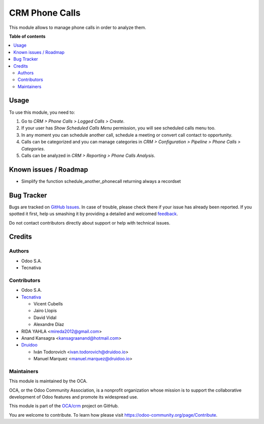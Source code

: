===============
CRM Phone Calls
===============

.. !!!!!!!!!!!!!!!!!!!!!!!!!!!!!!!!!!!!!!!!!!!!!!!!!!!!
   !! This file is generated by oca-gen-addon-readme !!
   !! changes will be overwritten.                   !!
   !!!!!!!!!!!!!!!!!!!!!!!!!!!!!!!!!!!!!!!!!!!!!!!!!!!!

.. |badge1| image:: https://img.shields.io/badge/maturity-Beta-yellow.png
    :target: https://odoo-community.org/page/development-status
    :alt: Beta
.. |badge2| image:: https://img.shields.io/badge/licence-AGPL--3-blue.png
    :target: http://www.gnu.org/licenses/agpl-3.0-standalone.html
    :alt: License: AGPL-3
.. |badge3| image:: https://img.shields.io/badge/github-OCA%2Fcrm-lightgray.png?logo=github
    :target: https://github.com/OCA/crm/tree/14.0/crm_phonecall
    :alt: OCA/crm
.. |badge4| image:: https://img.shields.io/badge/weblate-Translate%20me-F47D42.png
    :target: https://translation.odoo-community.org/projects/crm-14-0/crm-14-0-crm_phonecall
    :alt: Translate me on Weblate
.. |badge5| image:: https://img.shields.io/badge/runbot-Try%20me-875A7B.png
    :target: https://runbot.odoo-community.org/runbot/111/14.0
    :alt: Try me on Runbot

|badge1| |badge2| |badge3| |badge4| |badge5| 

This module allows to manage phone calls in order to analyze them.

**Table of contents**

.. contents::
   :local:

Usage
=====

To use this module, you need to:

#. Go to *CRM > Phone Calls > Logged Calls > Create*.
#. If your user has *Show Scheduled Calls Menu* permission, you will see
   scheduled calls menu too.
#. In any moment you can schedule another call, schedule a meeting or convert
   call contact to opportunity.
#. Calls can be categorized and you can manage categories in *CRM >
   Configuration > Pipeline > Phone Calls > Categories*.
#. Calls can be analyzed in *CRM > Reporting > Phone Calls Analysis*.

Known issues / Roadmap
======================

* Simplify the function schedule_another_phonecall returning always a recordset

Bug Tracker
===========

Bugs are tracked on `GitHub Issues <https://github.com/OCA/crm/issues>`_.
In case of trouble, please check there if your issue has already been reported.
If you spotted it first, help us smashing it by providing a detailed and welcomed
`feedback <https://github.com/OCA/crm/issues/new?body=module:%20crm_phonecall%0Aversion:%2014.0%0A%0A**Steps%20to%20reproduce**%0A-%20...%0A%0A**Current%20behavior**%0A%0A**Expected%20behavior**>`_.

Do not contact contributors directly about support or help with technical issues.

Credits
=======

Authors
~~~~~~~

* Odoo S.A.
* Tecnativa

Contributors
~~~~~~~~~~~~

* Odoo S.A.
* `Tecnativa <https://www.tecnativa.com>`_

  * Vicent Cubells
  * Jairo Llopis
  * David Vidal
  * Alexandre Díaz

* RIDA YAHLA <mireda2012@gmail.com>

* Anand Kansagra <kansagraanand@hotmail.com>

* `Druidoo <https://www.druidoo.io>`_

  * Iván Todorovich <ivan.todorovich@druidoo.io>
  * Manuel Marquez <manuel.marquez@druidoo.io>

Maintainers
~~~~~~~~~~~

This module is maintained by the OCA.

.. image:: https://odoo-community.org/logo.png
   :alt: Odoo Community Association
   :target: https://odoo-community.org

OCA, or the Odoo Community Association, is a nonprofit organization whose
mission is to support the collaborative development of Odoo features and
promote its widespread use.

This module is part of the `OCA/crm <https://github.com/OCA/crm/tree/14.0/crm_phonecall>`_ project on GitHub.

You are welcome to contribute. To learn how please visit https://odoo-community.org/page/Contribute.
